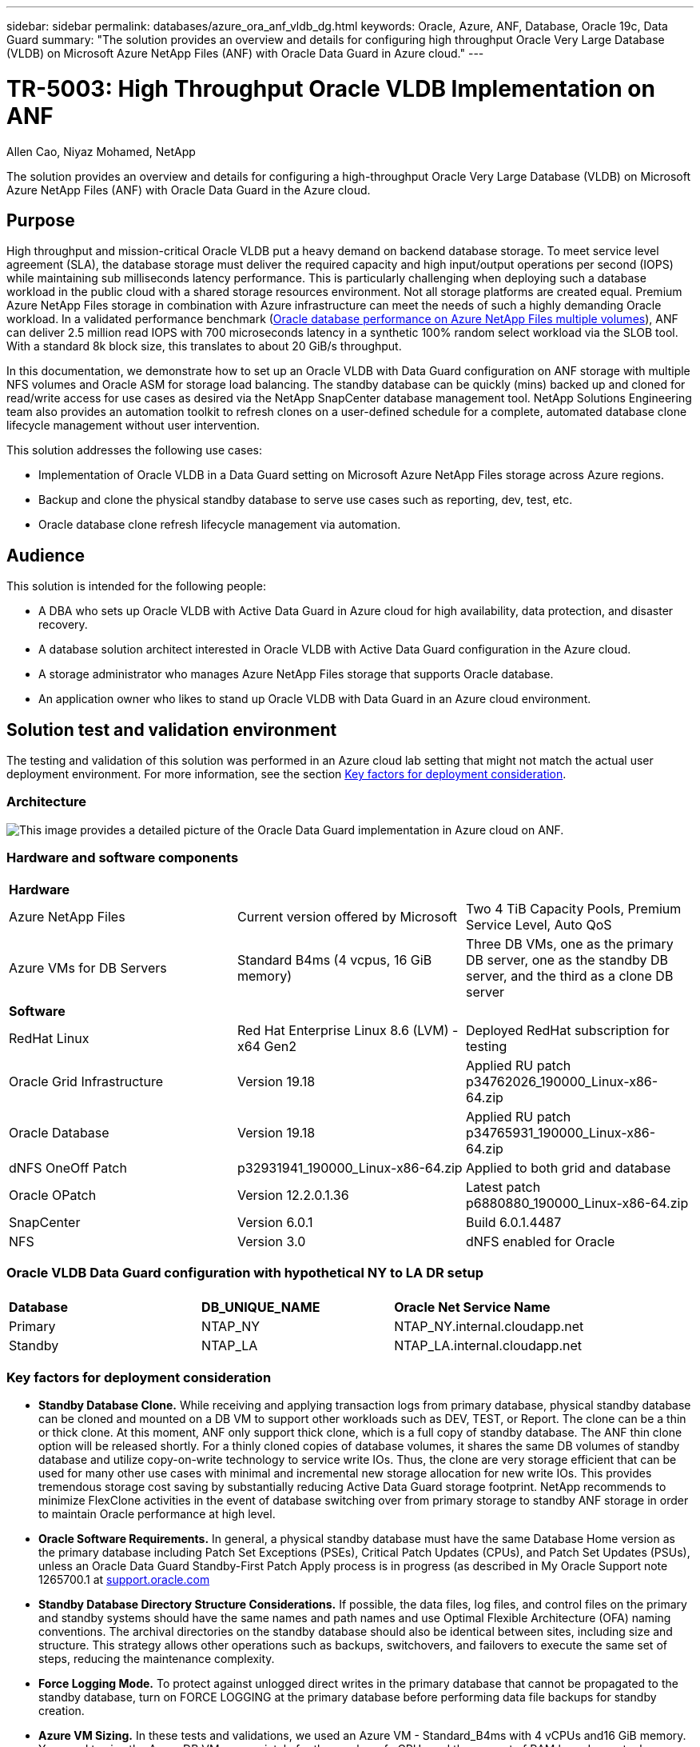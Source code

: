 ---
sidebar: sidebar
permalink: databases/azure_ora_anf_vldb_dg.html
keywords: Oracle, Azure, ANF, Database, Oracle 19c, Data Guard 
summary: "The solution provides an overview and details for configuring high throughput Oracle Very Large Database (VLDB) on Microsoft Azure NetApp Files (ANF) with Oracle Data Guard in Azure cloud."   
---

= TR-5003: High Throughput Oracle VLDB Implementation on ANF 
:hardbreaks:
:nofooter:
:icons: font
:linkattrs:
:imagesdir: ../media/

Allen Cao, Niyaz Mohamed, NetApp

[.lead]
The solution provides an overview and details for configuring a high-throughput Oracle Very Large Database (VLDB) on Microsoft Azure NetApp Files (ANF) with Oracle Data Guard in the Azure cloud.

== Purpose

High throughput and mission-critical Oracle VLDB put a heavy demand on backend database storage. To meet service level agreement (SLA), the database storage must deliver the required capacity and high input/output operations per second (IOPS) while maintaining sub milliseconds latency performance. This is particularly challenging when deploying such a database workload in the public cloud with a shared storage resources environment. Not all storage platforms are created equal. Premium Azure NetApp Files storage in combination with Azure infrastructure can meet the needs of such a highly demanding Oracle workload. In a validated performance benchmark (link:https://learn.microsoft.com/en-us/azure/azure-netapp-files/performance-oracle-multiple-volumes[Oracle database performance on Azure NetApp Files multiple volumes^]), ANF can deliver 2.5 million read IOPS with 700 microseconds latency in a synthetic 100% random select workload via the SLOB tool. With a standard 8k block size, this translates to about 20 GiB/s throughput.

In this documentation, we demonstrate how to set up an Oracle VLDB with Data Guard configuration on ANF storage with multiple NFS volumes and Oracle ASM for storage load balancing. The standby database can be quickly (mins) backed up and cloned for read/write access for use cases as desired via the NetApp SnapCenter database management tool. NetApp Solutions Engineering team also provides an automation toolkit to refresh clones on a user-defined schedule for a complete, automated database clone lifecycle management without user intervention.

This solution addresses the following use cases:

* Implementation of Oracle VLDB in a Data Guard setting on Microsoft Azure NetApp Files storage across Azure regions.
* Backup and clone the physical standby database to serve use cases such as reporting, dev, test, etc. 
* Oracle database clone refresh lifecycle management via automation.

== Audience

This solution is intended for the following people:

* A DBA who sets up Oracle VLDB with Active Data Guard in Azure cloud for high availability, data protection, and disaster recovery.
* A database solution architect interested in Oracle VLDB with Active Data Guard configuration in the Azure cloud.
* A storage administrator who manages Azure NetApp Files storage that supports Oracle database.
* An application owner who likes to stand up Oracle VLDB with Data Guard in an Azure cloud environment.

== Solution test and validation environment

The testing and validation of this solution was performed in an Azure cloud lab setting that might not match the actual user deployment environment. For more information, see the section <<Key factors for deployment consideration>>.

=== Architecture

image:azure_ora_anf_data_guard_architecture.png["This image provides a detailed picture of the Oracle Data Guard implementation in Azure cloud on ANF."]

=== Hardware and software components

[width=100%,cols="33%, 33%, 33%", frame=none, grid=rows]
|===
3+^| *Hardware*
| Azure NetApp Files | Current version offered by Microsoft | Two 4 TiB Capacity Pools, Premium Service Level, Auto QoS 
| Azure VMs for DB Servers | Standard B4ms (4 vcpus, 16 GiB memory) | Three DB VMs, one as the primary DB server, one as the standby DB server, and the third as a clone DB server 

3+^| *Software*
| RedHat Linux | Red Hat Enterprise Linux 8.6 (LVM) - x64 Gen2 | Deployed RedHat subscription for testing
| Oracle Grid Infrastructure | Version 19.18 | Applied RU patch p34762026_190000_Linux-x86-64.zip
| Oracle Database | Version 19.18 | Applied RU patch p34765931_190000_Linux-x86-64.zip
| dNFS OneOff Patch | p32931941_190000_Linux-x86-64.zip | Applied to both grid and database
| Oracle OPatch | Version 12.2.0.1.36 | Latest patch p6880880_190000_Linux-x86-64.zip
| SnapCenter | Version 6.0.1 | Build 6.0.1.4487
| NFS | Version 3.0 | dNFS enabled for Oracle
|===

=== Oracle VLDB Data Guard configuration with hypothetical NY to LA DR setup

[width=100%,cols="33%, 33%, 33%", frame=none, grid=rows]
|===
3+^| 
| *Database* | *DB_UNIQUE_NAME* | *Oracle Net Service Name*
| Primary | NTAP_NY | NTAP_NY.internal.cloudapp.net
| Standby | NTAP_LA | NTAP_LA.internal.cloudapp.net 
|===

=== Key factors for deployment consideration

* *Standby Database Clone.* While receiving and applying transaction logs from primary database, physical standby database can be cloned and mounted on a DB VM to support other workloads such as DEV, TEST, or Report. The clone can be a thin or thick clone. At this moment, ANF only support thick clone, which is a full copy of standby database. The ANF thin clone option will be released shortly. For a thinly cloned copies of database volumes, it shares the same DB volumes of standby database and utilize copy-on-write technology to service write IOs. Thus, the clone are very storage efficient that can be used for many other use cases with minimal and incremental new storage allocation for new write IOs. This provides tremendous storage cost saving by substantially reducing Active Data Guard storage footprint. NetApp recommends to minimize FlexClone activities in the event of database switching over from primary storage to standby ANF storage in order to maintain Oracle performance at high level. 

* *Oracle Software Requirements.* In general, a physical standby database must have the same Database Home version as the primary database including Patch Set Exceptions (PSEs), Critical Patch Updates (CPUs), and Patch Set Updates (PSUs), unless an Oracle Data Guard Standby-First Patch Apply process is in progress (as described in My Oracle Support note 1265700.1 at link:http://support.oracle.com.[support.oracle.com^]

* *Standby Database Directory Structure Considerations.* If possible, the data files, log files, and control files on the primary and standby systems should have the same names and path names and use Optimal Flexible Architecture (OFA) naming conventions. The archival directories on the standby database should also be identical between sites, including size and structure. This strategy allows other operations such as backups, switchovers, and failovers to execute the same set of steps, reducing the maintenance complexity. 

* *Force Logging Mode.* To protect against unlogged direct writes in the primary database that cannot be propagated to the standby database, turn on FORCE LOGGING at the primary database before performing data file backups for standby creation. 

* *Azure VM Sizing.* In these tests and validations, we used an Azure VM - Standard_B4ms with 4 vCPUs and16 GiB memory. You need to size the Azure DB VM appropriately for the number of vCPUs and the amount of RAM based on actual workload requirements.

* *Azure NetApp Files Configuration.* Azure NetApp Files are allocated in the Azure NetApp storage account as `Capacity Pools`. In these tests and validations, we deployed a 3 TiB capacity pool to host Oracle primary at the East region and a standby database at the West 2 region. ANF capacity pool has three service levels: Standard, Premium, and Ultra.  The IO capacity of ANF capacity pool is based on the size of the capacity pool and its service level. For production deployment, NetApp recommends taking a full assessment of your Oracle database throughput requirement and sizing the database capacity pool accordingly. At a capacity pool creation, you can set QoS to Auto or Manual and data encryption at rest Single or Double.   

* *dNFS Configuration.* By using dNFS, an Oracle database running on an Azure Virtual Machine with ANF storage can drive significantly more I/O than the native NFS client. 

== Solution deployment

It is assumed that you already have your primary Oracle database deployed in an Azure cloud environment within a VNet as the starting point for setting up the Oracle Data Guard. Ideally, the primary database is deployed on ANF storage with NFS mount. Three NFS mount points are created for the Oracle database storage: mount /u01 for the Oracle binary files, mount /u02 for the Oracle data files and a control file, mount /u03 for the Oracle current and archived log files, and a redundant control file. 

Your primary Oracle database can also be running on a NetApp ONTAP storage or any other storage of choices either within the Azure ecosystem or a private data center. The following section provides step-by-step deployment procedures for setting up an Oracle Data Guard between a primary Oracle DB in Azure with ANF storage to a physical standby Oracle DB in Azure with ANF storage.    

=== Prerequisites for deployment
[%collapsible]
====

Deployment requires the following prerequisites.

. An Azure cloud account has been set up, and the necessary VNet and network subnets have been created within your Azure account.

. From the Azure cloud portal console, you need to deploy minimum three Azure Linux VMs, one as the primary Oracle DB server, one as the standby Oracle DB server, and a clone target DB server for reporting, dev, and test etc. See the architecture diagram in the previous section for more details about the environment setup. Also review the Microsoft link:https://azure.microsoft.com/en-us/products/virtual-machines[Azure Virtual Machines^] for more information. 

. The primary Oracle database should have been installed and configured in the primary Oracle DB server. On the other hand, in the standby Oracle DB server or the clone Oracle DB server, only Oracle software is installed and no Oracle databases are created. Ideally, the Oracle files directories layout should be exactly matching on all Oracle DB servers. For details on NetApp recommendation for automated Oracle deployment in the Azure cloud and ANF, please refer to the following technical reports for help. 

* link:automation_ora_anf_nfs.html[TR-4987: Simplified, Automated Oracle Deployment on Azure NetApp Files with NFS^]
+
[NOTE]

Ensure that you have allocated at least 128G in the Azure VMs root volume in order to have sufficient space to stage Oracle installation files.

. From the Azure cloud portal console, deploy two ANF storage capacity pools to host Oracle database volumes. The ANF storage capacity pools should be situated in different regions to mimic a true DataGuard configuration. If you are not familiar with the deployment of ANF storage, see the documentation link:https://learn.microsoft.com/en-us/azure/azure-netapp-files/azure-netapp-files-quickstart-set-up-account-create-volumes?tabs=azure-portal[Quickstart: Set up Azure NetApp Files and create an NFS volume^] for step-by-step instructions.
+
image:azure_ora_anf_dg_anf_01.png["Screenshot showing Azure environment configuration."]

. When the primary Oracle database and the standby Oracle database are situated in two different regions, a VPN gateway should be configured to allow data traffic flow between two separate VNets. Detailed networking configuration in Azure is beyond the scope of this document. Following screen shots provides some reference on how the VPN gateways are configured, connected, and the data traffics flow are confirmed in the lab. 
+
Lab VPN gateways:
image:azure_ora_anf_dg_vnet_01.png["Screenshot showing Azure environment configuration."]
+
The primary vnet gateway:
image:azure_ora_anf_dg_vnet_02.png["Screenshot showing Azure environment configuration."]
+
Vnet gateway connection status:
image:azure_ora_anf_dg_vnet_03.png["Screenshot showing Azure environment configuration."]
+
Validate that the traffic flows are established (click on three dots to open the page):
image:azure_ora_anf_dg_vnet_04.png["Screenshot showing Azure environment configuration."]

====

=== Prepare the primary database for Data Guard
[%collapsible]

====

In this demonstration, we have setup a primary Oracle database called NTAP on the primary Azure DB server with three NFS mount points: /u01 for the Oracle binary, /u02 for the Oracle data files, and an Oracle control file, /u03 for the Oracle active logs, archived log files, and a redundant Oracle control file. Following illustrates the detailed procedures for setting up primary database for the Oracle Data Guard protection. All steps should be executed as the Oracle database owner or the default `oracle` user.

. The primary database NTAP on the primary Azure DB server orap.internal.cloudapp.net is initially deployed as a standalone database with the ANF as database storage.  
+
....

orap.internal.cloudapp.net:
resource group: ANFAVSRG
Location: East US
size: Standard B4ms (4 vcpus, 16 GiB memory)
OS: Linux (redhat 8.6)
pub_ip: 172.190.207.231
pri_ip: 10.0.0.4

[oracle@orap ~]$ df -h
Filesystem                 Size  Used Avail Use% Mounted on
devtmpfs                   7.7G  4.0K  7.7G   1% /dev
tmpfs                      7.8G     0  7.8G   0% /dev/shm
tmpfs                      7.8G  209M  7.5G   3% /run
tmpfs                      7.8G     0  7.8G   0% /sys/fs/cgroup
/dev/mapper/rootvg-rootlv   22G  413M   22G   2% /
/dev/mapper/rootvg-usrlv    10G  2.1G  8.0G  21% /usr
/dev/sda1                  496M  181M  315M  37% /boot
/dev/mapper/rootvg-homelv  2.0G   47M  2.0G   3% /home
/dev/sda15                 495M  5.8M  489M   2% /boot/efi
/dev/mapper/rootvg-varlv   8.0G  1.1G  7.0G  13% /var
/dev/mapper/rootvg-tmplv    12G  120M   12G   1% /tmp
/dev/sdb1                   32G   49M   30G   1% /mnt
10.0.2.36:/orap-u02        500G  7.7G  493G   2% /u02
10.0.2.36:/orap-u03        450G  6.1G  444G   2% /u03
10.0.2.36:/orap-u01        100G  9.9G   91G  10% /u01

[oracle@orap ~]$ cat /etc/oratab
#



# This file is used by ORACLE utilities.  It is created by root.sh
# and updated by either Database Configuration Assistant while creating
# a database or ASM Configuration Assistant while creating ASM instance.

# A colon, ':', is used as the field terminator.  A new line terminates
# the entry.  Lines beginning with a pound sign, '#', are comments.
#
# Entries are of the form:
#   $ORACLE_SID:$ORACLE_HOME:<N|Y>:
#
# The first and second fields are the system identifier and home
# directory of the database respectively.  The third field indicates
# to the dbstart utility that the database should , "Y", or should not,
# "N", be brought up at system boot time.
#
# Multiple entries with the same $ORACLE_SID are not allowed.
#
#
NTAP:/u01/app/oracle/product/19.0.0/NTAP:N



....

. Login to primary DB server as the oracle user. Login to database via sqlplus, enable forced logging on primary.
+
[source, cli]
alter database force logging;
+
....
[oracle@orap admin]$ sqlplus / as sysdba

SQL*Plus: Release 19.0.0.0.0 - Production on Tue Nov 26 20:12:02 2024
Version 19.18.0.0.0

Copyright (c) 1982, 2022, Oracle.  All rights reserved.


Connected to:
Oracle Database 19c Enterprise Edition Release 19.0.0.0.0 - Production
Version 19.18.0.0.0

SQL> alter database force logging;

Database altered.

....

. From sqlplus, enable flashback on the primary DB. Flashback allows easy reinstate primary database as a standby after a failover. 
+
[source, cli]
alter database flashback on;
+
....

SQL> alter database flashback on;

Database altered.

....

. Configure redo transport authentication using Oracle password file - create a pwd file on the primary using orapwd utility if it is not set and copy it over to standby database $ORACLE_HOME/dbs directory.

. Create standby redo logs on the primary DB with same size as current online log file. Log groups are one more than online log file groups. The primary database then can quickly transition to the standby role when a failover happens and begins to receive redo data. Repeat the following command four times to create four standby log files.
+
[source, cli]
alter database add standby logfile thread 1 size 200M;
+
....
SQL> alter database add standby logfile thread 1 size 200M;

Database altered.

SQL> /

Database altered.

SQL> /

Database altered.

SQL> /

Database altered.


SQL> set lin 200
SQL> col member for a80
SQL> select group#, type, member from v$logfile;

    GROUP# TYPE    MEMBER
---------- ------- --------------------------------------------------------------------------------
         3 ONLINE  /u03/orareco/NTAP/onlinelog/redo03.log
         2 ONLINE  /u03/orareco/NTAP/onlinelog/redo02.log
         1 ONLINE  /u03/orareco/NTAP/onlinelog/redo01.log
         4 STANDBY /u03/orareco/NTAP/onlinelog/o1_mf_4__2m115vkv_.log
         5 STANDBY /u03/orareco/NTAP/onlinelog/o1_mf_5__2m3c5cyd_.log
         6 STANDBY /u03/orareco/NTAP/onlinelog/o1_mf_6__2m4d7dhh_.log
         7 STANDBY /u03/orareco/NTAP/onlinelog/o1_mf_7__2m5ct7g1_.log

....

. From the sqlplus, create a pfile from spfile for editing.
+
[source, cli]
create pfile='/home/oracle/initNTAP.ora' from spfile;

. Revise the pfile and add following parameters.
+
[source, cli]
vi /home/oracle/initNTAP.ora
+
....
Update the following parameters if not set:

DB_NAME=NTAP
DB_UNIQUE_NAME=NTAP_NY
LOG_ARCHIVE_CONFIG='DG_CONFIG=(NTAP_NY,NTAP_LA)'
LOG_ARCHIVE_DEST_1='LOCATION=USE_DB_RECOVERY_FILE_DEST VALID_FOR=(ALL_LOGFILES,ALL_ROLES) DB_UNIQUE_NAME=NTAP_NY'
LOG_ARCHIVE_DEST_2='SERVICE=NTAP_LA ASYNC VALID_FOR=(ONLINE_LOGFILES,PRIMARY_ROLE) DB_UNIQUE_NAME=NTAP_LA'
REMOTE_LOGIN_PASSWORDFILE=EXCLUSIVE
FAL_SERVER=NTAP_LA
STANDBY_FILE_MANAGEMENT=AUTO
....

. From sqlplus, recreate spfile from revised pfile to overwrite the existing spfile in $ORACLE_HOME/dbs directory.
+
[source, cli]
create spfile='$ORACLE_HOME/dbs/spfileNTAP.ora' from pfile='/home/oracle/initNTAP.ora';

. Modify Oracle tnsnames.ora in $ORACLE_HOME/network/admin directory to add db_unique_name for name resolution.
+
[source, cli]
vi $ORACLE_HOME/network/admin/tnsnames.ora
+
....
# tnsnames.ora Network Configuration File: /u01/app/oracle/product/19.0.0/NTAP/network/admin/tnsnames.ora
# Generated by Oracle configuration tools.

NTAP_NY =
  (DESCRIPTION =
    (ADDRESS = (PROTOCOL = TCP)(HOST = orap.internal.cloudapp.net)(PORT = 1521))
    (CONNECT_DATA =
      (SERVER = DEDICATED)
      (SID = NTAP)
    )
  )

NTAP_LA =
  (DESCRIPTION =
    (ADDRESS = (PROTOCOL = TCP)(HOST = oras.internal.cloudapp.net)(PORT = 1521))
    (CONNECT_DATA =
      (SERVER = DEDICATED)
      (SID = NTAP)
    )
  )

LISTENER_NTAP =
  (ADDRESS = (PROTOCOL = TCP)(HOST = orap.internal.cloudapp.net)(PORT = 1521))
....
+
[NOTE]
If you choose to name your Azure DB server differently than the default, add the names to local host file for host name resolution.

. Add data guard service name NTAP_NY_DGMGRL.internal.cloudapp.net for the primary database to listener.ora file.
+
[source, cli]
vi $ORACLE_HOME/network/admin/listener.ora
+
....
# listener.ora Network Configuration File: /u01/app/oracle/product/19.0.0/NTAP/network/admin/listener.ora
# Generated by Oracle configuration tools.

LISTENER.NTAP =
  (DESCRIPTION_LIST =
    (DESCRIPTION =
      (ADDRESS = (PROTOCOL = TCP)(HOST = orap.internal.cloudapp.net)(PORT = 1521))
      (ADDRESS = (PROTOCOL = IPC)(KEY = EXTPROC1521))
    )
  )

SID_LIST_LISTENER.NTAP =
  (SID_LIST =
    (SID_DESC =
      (GLOBAL_DBNAME = NTAP_NY_DGMGRL.internal.cloudapp.net)
      (ORACLE_HOME = /u01/app/oracle/product/19.0.0/NTAP)
      (SID_NAME = NTAP)
    )
  )

....

. Shutdown and restart database via sqlplus and validate that data guard parameters are now active.
+
[source, cli]
shutdown immediate;
+
[source, cli]
startup;
+
....
SQL> show parameter name

NAME                                 TYPE        VALUE
------------------------------------ ----------- ------------------------------
cdb_cluster_name                     string
cell_offloadgroup_name               string
db_file_name_convert                 string
db_name                              string      NTAP
db_unique_name                       string      NTAP_NY
global_names                         boolean     FALSE
instance_name                        string      NTAP
lock_name_space                      string
log_file_name_convert                string
pdb_file_name_convert                string
processor_group_name                 string

NAME                                 TYPE        VALUE
------------------------------------ ----------- ------------------------------
service_names                        string      NTAP_NY.internal.cloudapp.net
SQL> sho parameter log_archive_dest

NAME                                 TYPE        VALUE
------------------------------------ ----------- ------------------------------
log_archive_dest                     string
log_archive_dest_1                   string      LOCATION=USE_DB_RECOVERY_FILE_
                                                 DEST VALID_FOR=(ALL_LOGFILES,A
                                                 LL_ROLES) DB_UNIQUE_NAME=NTAP_
                                                 NY
log_archive_dest_10                  string
log_archive_dest_11                  string
log_archive_dest_12                  string
log_archive_dest_13                  string
log_archive_dest_14                  string
log_archive_dest_15                  string

NAME                                 TYPE        VALUE
------------------------------------ ----------- ------------------------------
log_archive_dest_16                  string
log_archive_dest_17                  string
log_archive_dest_18                  string
log_archive_dest_19                  string
log_archive_dest_2                   string      SERVICE=NTAP_LA ASYNC VALID_FO
                                                 R=(ONLINE_LOGFILES,PRIMARY_ROL
                                                 E) DB_UNIQUE_NAME=NTAP_LA
log_archive_dest_20                  string
log_archive_dest_21                  string
.
.

....

This completes the primary database setup for Data Guard.

====

=== Prepare standby database and activate Data Guard
[%collapsible]

====

Oracle Data Guard requires OS kernel configuration and Oracle software stacks including patch sets on standby DB server to match with primary DB server. For easy management and simplicity, the database storage configuration of the standby DB server ideally should match with the primary DB server as well, such as the database directory layout and sizes of NFS mount points. Following are detail procedures for setting up the standby Oracle DB server and activating the Oracle DataGuard for HA/DR protection. All commands should be executed as the default Oracle owner user id `oracle`.

. First, review the configuration of the primary database on primary Oracle DB server. In this demonstration, we have setup a primary Oracle database called NTAP in the primary DB server with three NFS mounts on ANF storage. 


. If you follow the NetApp documemntation TR-4987 to setup the Oracle standby DB server link:automation_ora_anf_nfs.html[TR-4987: Simplified, Automated Oracle Deployment on Azure NetApp Files with NFS^], use a tag `-t software_only_install` in step 2 of `Playbook execution` to run automated Oracle installation. The revised command syntax is listed below. The tag will allow the Oracle software stack installed and configured but stop short of creating a database.
+
[source, cli]
ansible-playbook -i hosts 4-oracle_config.yml -u azureuser -e @vars/vars.yml -t software_only_install

. The standby Oracle DB server configuration at standby site in the demo lab. 
+
....
oras.internal.cloudapp.net:
resource group: ANFAVSRG
Location: West US 2
size: Standard B4ms (4 vcpus, 16 GiB memory)
OS: Linux (redhat 8.6)
pub_ip: 172.179.119.75
pri_ip: 10.0.1.4

[oracle@oras ~]$ df -h
Filesystem                 Size  Used Avail Use% Mounted on
devtmpfs                   7.7G     0  7.7G   0% /dev
tmpfs                      7.8G     0  7.8G   0% /dev/shm
tmpfs                      7.8G  265M  7.5G   4% /run
tmpfs                      7.8G     0  7.8G   0% /sys/fs/cgroup
/dev/mapper/rootvg-rootlv   22G  413M   22G   2% /
/dev/mapper/rootvg-usrlv    10G  2.1G  8.0G  21% /usr
/dev/sda1                  496M  181M  315M  37% /boot
/dev/mapper/rootvg-varlv   8.0G  985M  7.1G  13% /var
/dev/mapper/rootvg-homelv  2.0G   52M  2.0G   3% /home
/dev/mapper/rootvg-tmplv    12G  120M   12G   1% /tmp
/dev/sda15                 495M  5.8M  489M   2% /boot/efi
/dev/sdb1                   32G   49M   30G   1% /mnt
10.0.3.36:/oras-u01        100G  9.5G   91G  10% /u01
10.0.3.36:/oras-u02        500G  8.1G  492G   2% /u02
10.0.3.36:/oras-u03        450G  4.8G  446G   2% /u03

....

. Once Oracle software is installed and configured, set oracle home and path. Also, from the standby $ORACLE_HOME dbs directory, copy oracle password from primary database if you have not done so.
+
[source, cli]
export ORACLE_HOME=/u01/app/oracle/product/19.0.0/NTAP
+
[source, cli]
export PATH=$PATH:$ORACLE_HOME/bin
+
[source, cli]
scp oracle@10.0.0.4:$ORACLE_HOME/dbs/orapwNTAP .

. Update tnsnames.ora file with following entries.
+
[source, cli]
vi $ORACLE_HOME/network/admin/tnsnames.ora
+
....

# tnsnames.ora Network Configuration File: /u01/app/oracle/product/19.0.0/NTAP/network/admin/tnsnames.ora
# Generated by Oracle configuration tools.

NTAP_NY =
  (DESCRIPTION =
    (ADDRESS = (PROTOCOL = TCP)(HOST = orap.internal.cloudapp.net)(PORT = 1521))
    (CONNECT_DATA =
      (SERVER = DEDICATED)
      (SID = NTAP)
    )
  )

NTAP_LA =
  (DESCRIPTION =
    (ADDRESS = (PROTOCOL = TCP)(HOST = oras.internal.cloudapp.net)(PORT = 1521))
    (CONNECT_DATA =
      (SERVER = DEDICATED)
      (SID = NTAP)
    )
  )


....

. Add DB data guard service name to listener.ora file.
+
[source, cli]
vi $ORACLE_HOME/network/admin/listener.ora
+
....

# listener.ora Network Configuration File: /u01/app/oracle/product/19.0.0/NTAP/network/admin/listener.ora
# Generated by Oracle configuration tools.

LISTENER.NTAP =
  (DESCRIPTION_LIST =
    (DESCRIPTION =
      (ADDRESS = (PROTOCOL = TCP)(HOST = oras.internal.cloudapp.net)(PORT = 1521))
      (ADDRESS = (PROTOCOL = IPC)(KEY = EXTPROC1521))
    )
  )

SID_LIST_LISTENER =
  (SID_LIST =
    (SID_DESC =
      (SID_NAME = NTAP)
    )
  )

SID_LIST_LISTENER.NTAP =
  (SID_LIST =
    (SID_DESC =
      (GLOBAL_DBNAME = NTAP_LA_DGMGRL.internal.cloudapp.net)
      (ORACLE_HOME = /u01/app/oracle/product/19.0.0/NTAP)
      (SID_NAME = NTAP)
    )
  )

LISTENER =
  (ADDRESS_LIST =
    (ADDRESS = (PROTOCOL = TCP)(HOST = oras.internal.cloudapp.net)(PORT = 1521))
  )

....



. Launch dbca to instantiate the standby database from the primary database NTAP.
+
[source, cli]
dbca -silent -createDuplicateDB -gdbName NTAP -primaryDBConnectionString orap.internal.cloudapp.net:1521/NTAP_NY.internal.cloudapp.net -sid NTAP -initParams fal_server=NTAP_NY -createAsStandby -dbUniqueName NTAP_LA
+
....

[oracle@oras admin]$ dbca -silent -createDuplicateDB -gdbName NTAP -primaryDBConnectionString orap.internal.cloudapp.net:1521/NTAP_NY.internal.cloudapp.net -sid NTAP -initParams fal_server=NTAP_NY -createAsStandby -dbUniqueName NTAP_LA
Enter SYS user password:

Prepare for db operation
22% complete
Listener config step
44% complete
Auxiliary instance creation
67% complete
RMAN duplicate
89% complete
Post duplicate database operations
100% complete

Look at the log file "/u01/app/oracle/cfgtoollogs/dbca/NTAP_LA/NTAP_LA.log" for further details.


....

. Validate the duplicated standby database. Newly duplicated standby database open in READ ONLY mode initially.
+
....

[oracle@oras admin]$ cat /etc/oratab
#



# This file is used by ORACLE utilities.  It is created by root.sh
# and updated by either Database Configuration Assistant while creating
# a database or ASM Configuration Assistant while creating ASM instance.

# A colon, ':', is used as the field terminator.  A new line terminates
# the entry.  Lines beginning with a pound sign, '#', are comments.
#
# Entries are of the form:
#   $ORACLE_SID:$ORACLE_HOME:<N|Y>:
#
# The first and second fields are the system identifier and home
# directory of the database respectively.  The third field indicates
# to the dbstart utility that the database should , "Y", or should not,
# "N", be brought up at system boot time.
#
# Multiple entries with the same $ORACLE_SID are not allowed.
#
#
NTAP:/u01/app/oracle/product/19.0.0/NTAP:N
[oracle@oras admin]$ export ORACLE_SID=NTAP
[oracle@oras admin]$ sqlplus / as sysdba

SQL*Plus: Release 19.0.0.0.0 - Production on Tue Nov 26 23:04:07 2024
Version 19.18.0.0.0

Copyright (c) 1982, 2022, Oracle.  All rights reserved.


Connected to:
Oracle Database 19c Enterprise Edition Release 19.0.0.0.0 - Production
Version 19.18.0.0.0

SQL> select name, open_mode from v$database;

NAME      OPEN_MODE
--------- --------------------
NTAP      READ ONLY

SQL> show parameter name

NAME                                 TYPE        VALUE
------------------------------------ ----------- ------------------------------
cdb_cluster_name                     string
cell_offloadgroup_name               string
db_file_name_convert                 string
db_name                              string      NTAP
db_unique_name                       string      NTAP_LA
global_names                         boolean     FALSE
instance_name                        string      NTAP
lock_name_space                      string
log_file_name_convert                string
pdb_file_name_convert                string
processor_group_name                 string

NAME                                 TYPE        VALUE
------------------------------------ ----------- ------------------------------
service_names                        string      NTAP_LA.internal.cloudapp.net
SQL> show parameter log_archive_config

NAME                                 TYPE        VALUE
------------------------------------ ----------- ------------------------------
log_archive_config                   string      DG_CONFIG=(NTAP_NY,NTAP_LA)
SQL> show parameter fal_server

NAME                                 TYPE        VALUE
------------------------------------ ----------- ------------------------------
fal_server                           string      NTAP_NY
SQL> select name from v$datafile;

NAME
--------------------------------------------------------------------------------
/u02/oradata/NTAP/system01.dbf
/u02/oradata/NTAP/sysaux01.dbf
/u02/oradata/NTAP/undotbs01.dbf
/u02/oradata/NTAP/pdbseed/system01.dbf
/u02/oradata/NTAP/pdbseed/sysaux01.dbf
/u02/oradata/NTAP/users01.dbf
/u02/oradata/NTAP/pdbseed/undotbs01.dbf
/u02/oradata/NTAP/NTAP_pdb1/system01.dbf
/u02/oradata/NTAP/NTAP_pdb1/sysaux01.dbf
/u02/oradata/NTAP/NTAP_pdb1/undotbs01.dbf
/u02/oradata/NTAP/NTAP_pdb1/users01.dbf

NAME
--------------------------------------------------------------------------------
/u02/oradata/NTAP/NTAP_pdb2/system01.dbf
/u02/oradata/NTAP/NTAP_pdb2/sysaux01.dbf
/u02/oradata/NTAP/NTAP_pdb2/undotbs01.dbf
/u02/oradata/NTAP/NTAP_pdb2/users01.dbf
/u02/oradata/NTAP/NTAP_pdb3/system01.dbf
/u02/oradata/NTAP/NTAP_pdb3/sysaux01.dbf
/u02/oradata/NTAP/NTAP_pdb3/undotbs01.dbf
/u02/oradata/NTAP/NTAP_pdb3/users01.dbf

19 rows selected.

SQL> select name from v$controlfile;

NAME
--------------------------------------------------------------------------------
/u02/oradata/NTAP/control01.ctl
/u03/orareco/NTAP_LA/control02.ctl

SQL> col member form a80
SQL> select group#, type, member from v$logfile order by 2, 1;

    GROUP# TYPE    MEMBER
---------- ------- --------------------------------------------------------------------------------
         1 ONLINE  /u03/orareco/NTAP_LA/onlinelog/o1_mf_1_mndl6mxh_.log
         2 ONLINE  /u03/orareco/NTAP_LA/onlinelog/o1_mf_2_mndl7jdb_.log
         3 ONLINE  /u03/orareco/NTAP_LA/onlinelog/o1_mf_3_mndl8f03_.log
         4 STANDBY /u03/orareco/NTAP_LA/onlinelog/o1_mf_4_mndl99m7_.log
         5 STANDBY /u03/orareco/NTAP_LA/onlinelog/o1_mf_5_mndlb67d_.log
         6 STANDBY /u03/orareco/NTAP_LA/onlinelog/o1_mf_6_mndlc2tw_.log
         7 STANDBY /u03/orareco/NTAP_LA/onlinelog/o1_mf_7_mndlczhb_.log

7 rows selected.


....

. Restart the standby database in `mount` stage and execute following command to activate standby database managed recovery.
+
[source, cli]
alter database recover managed standby database disconnect from session;
+
....

SQL> shutdown immediate;
Database closed.
Database dismounted.
ORACLE instance shut down.
SQL> startup mount;
ORACLE instance started.

Total System Global Area 6442449688 bytes
Fixed Size                  9177880 bytes
Variable Size            1090519040 bytes
Database Buffers         5335154688 bytes
Redo Buffers                7598080 bytes
Database mounted.
SQL> alter database recover managed standby database disconnect from session;

Database altered.

....

. Validate the standby database recovery status. Notice the `recovery logmerger` in `APPLYING_LOG` action.
+
[source, cli]
SELECT ROLE, THREAD#, SEQUENCE#, ACTION FROM V$DATAGUARD_PROCESS;
....

SQL> SELECT ROLE, THREAD#, SEQUENCE#, ACTION FROM V$DATAGUARD_PROCESS;

ROLE                        THREAD#  SEQUENCE# ACTION
------------------------ ---------- ---------- ------------
post role transition              0          0 IDLE
recovery apply slave              0          0 IDLE
recovery apply slave              0          0 IDLE
recovery apply slave              0          0 IDLE
recovery apply slave              0          0 IDLE
recovery logmerger                1         18 APPLYING_LOG
managed recovery                  0          0 IDLE
RFS async                         1         18 IDLE
RFS ping                          1         18 IDLE
archive redo                      0          0 IDLE
redo transport timer              0          0 IDLE

ROLE                        THREAD#  SEQUENCE# ACTION
------------------------ ---------- ---------- ------------
gap manager                       0          0 IDLE
archive redo                      0          0 IDLE
archive redo                      0          0 IDLE
redo transport monitor            0          0 IDLE
log writer                        0          0 IDLE
archive local                     0          0 IDLE

17 rows selected.

SQL>


....

This completes the Data Guard protection setup for NTAP from primary to standby with managed standby recovery enabled.

====


=== Setup Data Guard Broker 
[%collapsible]
 
====

Oracle Data Guard broker is a distributed management framework that automates and centralizes the creation, maintenance, and monitoring of Oracle Data Guard configurations. Following section demonstrate how to setup Data Guard Broker to manage Data Guard environment.

. Start data guard broker on both the primary and the standby databases with following command via sqlplus.
+
[source, cli]
alter system set dg_broker_start=true scope=both;

. From primary database, connect to Data Guard Borker as SYSDBA.
+
....

[oracle@orap ~]$ dgmgrl sys@NTAP_NY
DGMGRL for Linux: Release 19.0.0.0.0 - Production on Wed Dec 11 20:53:20 2024
Version 19.18.0.0.0

Copyright (c) 1982, 2019, Oracle and/or its affiliates.  All rights reserved.

Welcome to DGMGRL, type "help" for information.
Password:
Connected to "NTAP_NY"
Connected as SYSDBA.
DGMGRL>


....

. Create and enable Data Guard Broker configuration.
+
....

DGMGRL> create configuration dg_config as primary database is NTAP_NY connect identifier is NTAP_NY;
Configuration "dg_config" created with primary database "ntap_ny"
DGMGRL> add database NTAP_LA as connect identifier is NTAP_LA;
Database "ntap_la" added
DGMGRL> enable configuration;
Enabled.
DGMGRL> show configuration;

Configuration - dg_config

  Protection Mode: MaxPerformance
  Members:
  ntap_ny - Primary database
    ntap_la - Physical standby database

Fast-Start Failover:  Disabled

Configuration Status:
SUCCESS   (status updated 3 seconds ago)

....

. Validate the database status within the Data Guard Broker management framework.
+
....

DGMGRL> show database db1_ny;

Database - db1_ny

  Role:               PRIMARY
  Intended State:     TRANSPORT-ON
  Instance(s):
    db1

Database Status:
SUCCESS

DGMGRL> show database db1_la;

Database - db1_la

  Role:               PHYSICAL STANDBY
  Intended State:     APPLY-ON
  Transport Lag:      0 seconds (computed 1 second ago)
  Apply Lag:          0 seconds (computed 1 second ago)
  Average Apply Rate: 2.00 KByte/s
  Real Time Query:    OFF
  Instance(s):
    db1

Database Status:
SUCCESS

DGMGRL>

....

In the event of a failure, Data Guard Broker can be used to failover the primary database to the standby instantaniouly. If `Fast-Start Failover` is enabled, Data Guard Broker can failover the primary database to the standby when a failure is detected without an user intervention.

====

=== Clone standby databse for other use cases 
[%collapsible]

====

The key benefit of hosting the Oracle standby database on the ANF in the Oracle Data Guard setup is that it can be quickly cloned to serve many other use cases with minimal additional storage investment if a thin clone is enabled. NetApp recommends to use SnapCenter UI tool to manage your Oracle DataGuard database. In the following section, we demonstrate how to snapshot and clone the mounted and under recovery standby database volumes on the ANF for other purposes, such as DEV, TEST, REPORT, etc., using the NetApp SnapCenter tool.

Below are high level procedures to clone a READ/WRITE database from the managed physical standby database in the Oracle Data Guard using SnapCenter. For detail instructions on how to setup and configure SnapCenter for Oracle on ANF, please refer to TR-4988 link:snapctr_ora_azure_anf.html[Oracle Database Backup, Recovery, and Clone on ANF with SnapCenter^] for details. 

. We begin the usecase validation by creating a test table and inserting a row into the test table at the primary database. We will then validate that the transaction traverses down to standby and finally the clone. 
+
....
[oracle@orap ~]$ sqlplus / as sysdba

SQL*Plus: Release 19.0.0.0.0 - Production on Wed Dec 11 16:33:17 2024
Version 19.18.0.0.0

Copyright (c) 1982, 2022, Oracle.  All rights reserved.


Connected to:
Oracle Database 19c Enterprise Edition Release 19.0.0.0.0 - Production
Version 19.18.0.0.0

SQL> alter session set container=ntap_pdb1;

Session altered.

SQL> create table test(id integer, dt timestamp, event varchar(100));

Table created.

SQL> insert into test values(1, sysdate, 'a test transaction at primary database NTAP on DB server orap.internal.cloudapp.net');

1 row created.

SQL> commit;

Commit complete.

SQL> select * from test;

        ID
----------
DT
---------------------------------------------------------------------------
EVENT
--------------------------------------------------------------------------------
         1
11-DEC-24 04.38.44.000000 PM
a test transaction at primary database NTAP on DB server orap.internal.cloudapp.
net


SQL> select instance_name, host_name from v$instance;

INSTANCE_NAME
----------------
HOST_NAME
----------------------------------------------------------------
NTAP
orap


SQL>

....

. In SnapCenter configuration, an unix user (azureuser for demo) and an Azure credential (azure_anf for demo) has been added to `Credential` in `Settings`.
+
image:azure_ora_anf_dg_snapctr_config_17.png["Screenshot showing this step in the GUI."]

. Use azure_anf credential to add the ANF storage to `Storage Systems`. If you have multiple ANF storage accounts in your Azure subsciption, make sure click the drop down list to choose the right storage account. We have created two dedicated Oracle storage accounts for this demonstration. 
+
image:azure_ora_anf_dg_snapctr_config_16.png["Screenshot showing this step in the GUI."]

. All Oracle DB servers have been added to SnapCenter `Hosts`.
+
image:azure_ora_anf_dg_snapctr_config_18.png["Screenshot showing this step in the GUI."]
+
[NOTE]

The clone DB server should have identtical Oracle software stacks installed and configured. In our test case, Oracle 19C software is installed and configured but no database created. 

. Create a backup policy that is tailored for offline/mount full database backup.
+
image:azure_ora_anf_dg_snapctr_bkup_08.PNG["Screenshot showing this step in the GUI."]

. Apply backup policy to protect standby database in `Resources` tab. When initially discovered, the database status shows as `Not protected`. 
+
image:azure_ora_anf_dg_snapctr_bkup_09.PNG["Screenshot showing this step in the GUI."]

. You have option to either trigger a backup manually or put it on a schedule at a set time after a backup policy applied. 
+
image:azure_ora_anf_dg_snapctr_bkup_15.PNG["Screenshot showing this step in the GUI."]

. After a backup, click on database name to open the database backups page. Select a backup to be used for database clone and click on `Clone` button to launch clone workflow. 
+
image:azure_ora_anf_dg_snapctr_clone_01.png["Screenshot showing this step in the GUI."]

. Select the `Complete Database Clone` and name the clone instance SID.
+
image:azure_ora_anf_dg_snapctr_clone_02.png["Screenshot showing this step in the GUI."]

. Select the clone DB server, which hosts the cloned database from the standby DB. Accept the default for data files, redo logs. Put a controlfile on /u03 mount point. 
+
image:azure_ora_anf_dg_snapctr_clone_03.png["Screenshot showing this step in the GUI."]

. No database credentials are needed for OS based authentication. Match Oracle home setting with what is configured on the clone DB server. 
+
image:azure_ora_anf_dg_snapctr_clone_04.png["Screenshot showing this step in the GUI."]

. Change clone database parameters if needed such as lowering PGA or SGA size for a clone DB. Specify scripts to run before the clone if any.
+
image:azure_ora_anf_dg_snapctr_clone_05.png["Screenshot showing this step in the GUI."]

. Enter SQL to run after the clone. In the demo, we executed commands to turn off database archive mode for a dev/test/report database. 
+
image:azure_ora_anf_dg_snapctr_clone_06_1.png["Screenshot showing this step in the GUI."]

. Configure email notification if desired.
+
image:azure_ora_anf_dg_snapctr_clone_07.png["Screenshot showing this step in the GUI."]

. Review the summary, click `Finish` to start the clone.
+
image:azure_ora_anf_dg_snapctr_clone_08.png["Screenshot showing this step in the GUI."]

. Monitor the clone job in `Monitor` tab. We observed that it took around 14 minutes to clone a database about 950GB in database volume size.
+
image:azure_ora_anf_dg_snapctr_clone_09.png["Screenshot showing this step in the GUI."]

. Validate the clone database from SnapCenter, which is immediately registered in `Resources` tab right after clone operation.
+
image:azure_ora_anf_dg_snapctr_clone_10.png["Screenshot showing this step in the GUI."]

. Query the clone database from clone DB server. We validated that test transaction that occurred in primary database had traversed down to the clone database. 
+
....
[oracle@orac ~]$ sqlplus / as sysdba

SQL*Plus: Release 19.0.0.0.0 - Production on Wed Dec 11 20:16:09 2024
Version 19.18.0.0.0

Copyright (c) 1982, 2022, Oracle.  All rights reserved.


Connected to:
Oracle Database 19c Enterprise Edition Release 19.0.0.0.0 - Production
Version 19.18.0.0.0

SQL> select name, open_mode, log_mode from v$database;

NAME      OPEN_MODE            LOG_MODE
--------- -------------------- ------------
NTAPDEV   READ WRITE           NOARCHIVELOG

SQL> select instance_name, host_name from v$instance;

INSTANCE_NAME
----------------
HOST_NAME
----------------------------------------------------------------
NTAPDEV
orac


SQL> alter pluggable database all open;

Pluggable database altered.

SQL> alter pluggable database all save state;

Pluggable database altered.


SQL> alter session set container=ntap_pdb1;

Session altered.

SQL> select * from test;

        ID
----------
DT
---------------------------------------------------------------------------
EVENT
--------------------------------------------------------------------------------
         1
11-DEC-24 04.38.44.000000 PM
a test transaction at primary database NTAP on DB server orap.internal.cloudapp.
net


....


This completes the demonstration of the Oracle standby database clone in the Oracle Data Guard on Azure ANF storage for DEV, TEST, REPORT, or any other use cases. Multiple Oracle databases can be cloned off the same standby database in the Oracle Data Guard on ANF.


====


== Where to find additional information

To learn more about the information described in this document, review the following documents and/or websites:

* Azure NetApp Files
+
link:https://azure.microsoft.com/en-us/products/netapp[https://azure.microsoft.com/en-us/products/netapp^]


* TR-4988: Oracle Database Backup, Recovery, and Clone on ANF with SnapCenter
+
link:https://docs.netapp.com/us-en/netapp-solutions/databases/snapctr_ora_azure_anf.html[https://docs.netapp.com/us-en/netapp-solutions/databases/snapctr_ora_azure_anf.html^]

* TR-4987: Simplified, Automated Oracle Deployment on Azure NetApp Files with NFS
+
link:https://docs.netapp.com/us-en/netapp-solutions/databases/automation_ora_anf_nfs.html[https://docs.netapp.com/us-en/netapp-solutions/databases/automation_ora_anf_nfs.html^]

* Oracle Data Guard Concepts and Administration
+
link:https://docs.oracle.com/en/database/oracle/oracle-database/19/sbydb/index.html#Oracle%C2%AE-Data-Guard[https://docs.oracle.com/en/database/oracle/oracle-database/19/sbydb/index.html#Oracle%C2%AE-Data-Guard^]






